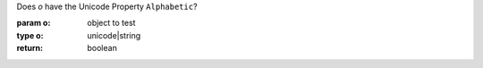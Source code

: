 Does `o` have the Unicode Property ``Alphabetic``?

:param o: object to test
:type o: unicode|string
:return: boolean

